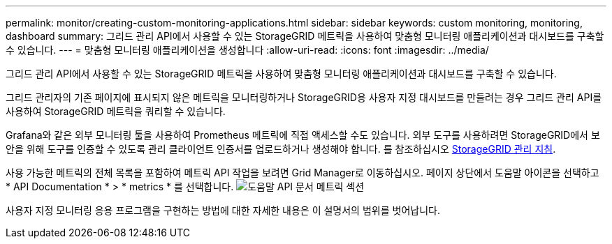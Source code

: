 ---
permalink: monitor/creating-custom-monitoring-applications.html 
sidebar: sidebar 
keywords: custom monitoring, monitoring, dashboard 
summary: 그리드 관리 API에서 사용할 수 있는 StorageGRID 메트릭을 사용하여 맞춤형 모니터링 애플리케이션과 대시보드를 구축할 수 있습니다. 
---
= 맞춤형 모니터링 애플리케이션을 생성합니다
:allow-uri-read: 
:icons: font
:imagesdir: ../media/


[role="lead"]
그리드 관리 API에서 사용할 수 있는 StorageGRID 메트릭을 사용하여 맞춤형 모니터링 애플리케이션과 대시보드를 구축할 수 있습니다.

그리드 관리자의 기존 페이지에 표시되지 않은 메트릭을 모니터링하거나 StorageGRID용 사용자 지정 대시보드를 만들려는 경우 그리드 관리 API를 사용하여 StorageGRID 메트릭을 쿼리할 수 있습니다.

Grafana와 같은 외부 모니터링 툴을 사용하여 Prometheus 메트릭에 직접 액세스할 수도 있습니다. 외부 도구를 사용하려면 StorageGRID에서 보안을 위해 도구를 인증할 수 있도록 관리 클라이언트 인증서를 업로드하거나 생성해야 합니다. 를 참조하십시오 xref:../admin/index.adoc[StorageGRID 관리 지침].

사용 가능한 메트릭의 전체 목록을 포함하여 메트릭 API 작업을 보려면 Grid Manager로 이동하십시오. 페이지 상단에서 도움말 아이콘을 선택하고 * API Documentation * > * metrics * 를 선택합니다. image:../media/help_api_docs_metrics.png["도움말 API 문서 메트릭 섹션"]

사용자 지정 모니터링 응용 프로그램을 구현하는 방법에 대한 자세한 내용은 이 설명서의 범위를 벗어납니다.
